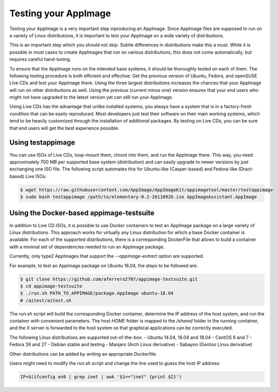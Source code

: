 Testing your AppImage
=====================

Testing your AppImage is a very important step inproducing an AppImage. Since AppImage files are supposed to run on a variety of Linux distributions, it is important to test your AppImage on a wide variety of distributions.

.. centered::
   **Test your AppImage on all base operating systems you are targeting!**

This is an important step which you should not skip. Subtle differences in distributions make this a must. While it is possible in most cases to create AppImages that run on various distributions, this does not come automatically, but requires careful hand-tuning.

To ensure that the AppImage runs on the intended base systems, it should be thoroughly tested on each of them. The following testing procedure is both efficient and effective: Get the previous version of Ubuntu, Fedora, and openSUSE Live CDs and test your AppImage there. Using the three largest distributions increases the chances that your AppImage will run on other distributions as well. Using the previous (current minus one) version ensures that your end users who might not have upgraded to the latest version yet can still run your AppImage.

Using Live CDs has the advantage that unlike installed systems, you always have a system that is in a factory-fresh condition that can be easily reproduced. Most developers just test their software on their main working systems, which tend to be heavily customized through the installation of additional packages. By testing on Live CDs, you can be sure that end users will get the best experience possible.


Using testappimage
------------------

You can use ISOs of Live CDs, loop-mount them, chroot into them, and run the AppImage there. This way, you need approximately 700 MB per supported base system (distribution) and can easily upgrade to newer versions by just exchanging one ISO file. The following script automates this for Ubuntu-like (Casper-based) and Fedora-like (Dract-based) Live ISOs:

.. code-block:: shell

   $ wget https://raw.githubusercontent.com/AppImage/AppImageKit/appimagetool/master/testappimage
   $ sudo bash testappimage /path/to/elementary-0.2-20110926.iso AppImageAssistant.AppImage


Using the Docker-based appimage-testsuite
-----------------------------------------

In addition to Live CD ISOs, it is possible to use Docker containers to test an AppImage package on a large variety of Linux distributions. This approach works for virtually any Linux distribution for which a base Docker container is available. For each of the supported distributions, there is a corresponding DockerFile that allows to build a container with a minimal set of dependencies needed to run an AppImage package.

Currently, only type2 AppImages that support the `--appimage-extract` option are supported.

For example, to test an AppImage package on Ubuntu 18.04, the steps to be followed are:

.. code-block:: shell

   $ git clone https://github.com/aferrero2707/appimage-testsuite.git
   $ cd appimage-testsuite
   $ ./run.sh PATH_TO_APPIMAGE/package.AppImage ubuntu-18.04
   # /aitest/aitest.sh

The `run.sh` script will build the corresponding Docker container, determine the IP address of the host system, and run the container with convenient parameters. The host `HOME` folder is mapped to the `/shared` folder in the running container, and the X server is forwarded to the host system so that graphical applications can be correctly executed.

The following Linux distributions are supported out-of-the-box:
- Ubuntu 14.04, 16.04 and 18.04
- CentOS 6 and 7
- Fedora 26 and 27
- Debian stable and testing
- Manjaro (Arch Linux derivative)
- Sabayon (Gentoo Linux derivative)

Other distributions can be added by writing an appropriate Dockerfile.

Users might need to modify the `run.sh` script and change the line used to guess the host IP address:

.. code-block:: shell

   IP=$(ifconfig en0 | grep inet | awk '$1=="inet" {print $2}')
